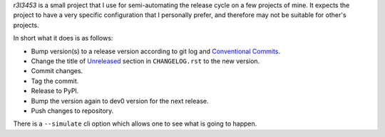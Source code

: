 `r3l3453` is a small project that I use for semi-automating the release cycle on a few projects of mine. It expects the project to have a very specific configuration that I personally prefer, and therefore may not be suitable for other's projects.

In short what it does is as follows:

* Bump version(s) to a release version according to git log and `Conventional Commits`_.
* Change the title of `Unreleased`_ section in ``CHANGELOG.rst`` to the new version.
* Commit changes.
* Tag the commit.
* Release to PyPI.
* Bump the version again to dev0 version for the next release.
* Push changes to repository.

There is a ``--simulate`` cli option which allows one to see what is going to happen.

.. _Conventional Commits: https://www.conventionalcommits.org/
.. _Unreleased: https://keepachangelog.com/
